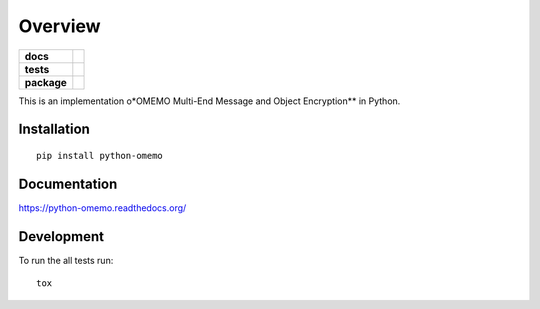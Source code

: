 ========
Overview
========

.. start-badges

.. list-table::
    :stub-columns: 1

    * - docs
      - |docs|
    * - tests
      - | |travis| |appveyor| |requires|
        | |codecov|
        |
    * - package
      - |version| |downloads| |wheel| |supported-versions| |supported-implementations|

.. |docs| image:: https://readthedocs.org/projects/python-omemo/badge/?style=flat
    :target: https://readthedocs.org/projects/python-omemo
    :alt: Documentation Status

.. |travis| image:: https://travis-ci.org/omemo/python-omemo.svg?branch=master
    :alt: Travis-CI Build Status
    :target: https://travis-ci.org/omemo/python-omemo

.. |appveyor| image:: https://ci.appveyor.com/api/projects/status/github/omemo/python-omemo?branch=master&svg=true
    :alt: AppVeyor Build Status
    :target: https://ci.appveyor.com/project/omemo/python-omemo

.. |requires| image:: https://requires.io/github/omemo/python-omemo/requirements.svg?branch=master
    :alt: Requirements Status
    :target: https://requires.io/github/omemo/python-omemo/requirements/?branch=master

.. |codecov| image:: https://codecov.io/github/omemo/python-omemo/coverage.svg?branch=master
    :alt: Coverage Status
    :target: https://codecov.io/github/omemo/python-omemo

.. |version| image:: https://img.shields.io/pypi/v/python-omemo.svg?style=flat
    :alt: PyPI Package latest release
    :target: https://pypi.python.org/pypi/python-omemo

.. |downloads| image:: https://img.shields.io/pypi/dm/python-omemo.svg?style=flat
    :alt: PyPI Package monthly downloads
    :target: https://pypi.python.org/pypi/python-omemo

.. |wheel| image:: https://img.shields.io/pypi/wheel/python-omemo.svg?style=flat
    :alt: PyPI Wheel
    :target: https://pypi.python.org/pypi/python-omemo

.. |supported-versions| image:: https://img.shields.io/pypi/pyversions/python-omemo.svg?style=flat
    :alt: Supported versions
    :target: https://pypi.python.org/pypi/python-omemo

.. |supported-implementations| image:: https://img.shields.io/pypi/implementation/python-omemo.svg?style=flat
    :alt: Supported implementations
    :target: https://pypi.python.org/pypi/python-omemo


.. end-badges

This is an implementation o*OMEMO Multi-End Message and Object Encryption** in Python.


Installation
============

::

    pip install python-omemo

Documentation
=============

https://python-omemo.readthedocs.org/

Development
===========

To run the all tests run::

    tox
